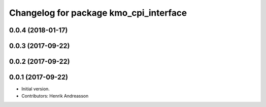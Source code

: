 ^^^^^^^^^^^^^^^^^^^^^^^^^^^^^^^^^^^^^^^
Changelog for package kmo_cpi_interface
^^^^^^^^^^^^^^^^^^^^^^^^^^^^^^^^^^^^^^^

0.0.4 (2018-01-17)
------------------

0.0.3 (2017-09-22)
------------------

0.0.2 (2017-09-22)
------------------

0.0.1 (2017-09-22)
------------------
* Initial version.
* Contributors: Henrik Andreasson
